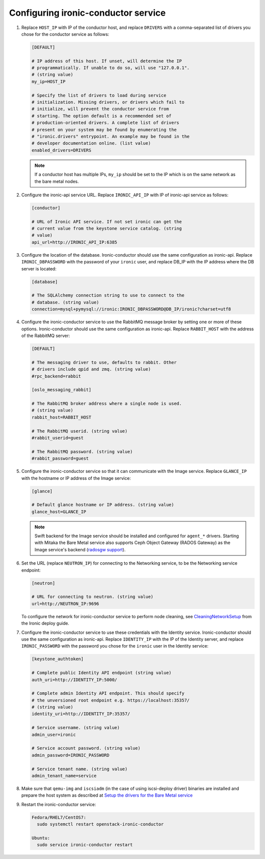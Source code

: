 Configuring ironic-conductor service
------------------------------------

#. Replace ``HOST_IP`` with IP of the conductor host, and replace ``DRIVERS``
   with a comma-separated list of drivers you chose for the conductor service
   as follows:

   .. code-block:: ini

      [DEFAULT]

      # IP address of this host. If unset, will determine the IP
      # programmatically. If unable to do so, will use "127.0.0.1".
      # (string value)
      my_ip=HOST_IP

      # Specify the list of drivers to load during service
      # initialization. Missing drivers, or drivers which fail to
      # initialize, will prevent the conductor service from
      # starting. The option default is a recommended set of
      # production-oriented drivers. A complete list of drivers
      # present on your system may be found by enumerating the
      # "ironic.drivers" entrypoint. An example may be found in the
      # developer documentation online. (list value)
      enabled_drivers=DRIVERS

   .. note::
      If a conductor host has multiple IPs, ``my_ip`` should
      be set to the IP which is on the same network as the bare metal nodes.

#. Configure the ironic-api service URL. Replace ``IRONIC_API_IP`` with IP of
   ironic-api service as follows:

   .. code-block:: ini

      [conductor]

      # URL of Ironic API service. If not set ironic can get the
      # current value from the keystone service catalog. (string
      # value)
      api_url=http://IRONIC_API_IP:6385

#. Configure the location of the database. Ironic-conductor should use the same
   configuration as ironic-api. Replace ``IRONIC_DBPASSWORD`` with the password
   of your ``ironic`` user, and replace DB_IP with the IP address where the DB
   server is located:

   .. code-block:: ini

      [database]

      # The SQLAlchemy connection string to use to connect to the
      # database. (string value)
      connection=mysql+pymysql://ironic:IRONIC_DBPASSWORD@DB_IP/ironic?charset=utf8

#. Configure the ironic-conductor service to use the RabbitMQ message broker by
   setting one or more of these options. Ironic-conductor should use the same
   configuration as ironic-api. Replace ``RABBIT_HOST`` with the address of the
   RabbitMQ server:

   .. code-block:: ini

      [DEFAULT]

      # The messaging driver to use, defaults to rabbit. Other
      # drivers include qpid and zmq. (string value)
      #rpc_backend=rabbit

      [oslo_messaging_rabbit]

      # The RabbitMQ broker address where a single node is used.
      # (string value)
      rabbit_host=RABBIT_HOST

      # The RabbitMQ userid. (string value)
      #rabbit_userid=guest

      # The RabbitMQ password. (string value)
      #rabbit_password=guest

#. Configure the ironic-conductor service so that it can communicate with the
   Image service. Replace ``GLANCE_IP`` with the hostname or IP address of
   the Image service:

   .. code-block:: ini

      [glance]

      # Default glance hostname or IP address. (string value)
      glance_host=GLANCE_IP

   .. note::
      Swift backend for the Image service should be installed and configured
      for ``agent_*`` drivers. Starting with Mitaka the Bare Metal service also
      supports Ceph Object Gateway (RADOS Gateway) as the Image service's backend
      (`radosgw support <http://docs.openstack.org/developer/ironic/newton/deploy/radosgw.html#radosgw-support>`_).

#. Set the URL (replace ``NEUTRON_IP``) for connecting to the Networking
   service, to be the Networking service endpoint:

   .. code-block:: ini

      [neutron]

      # URL for connecting to neutron. (string value)
      url=http://NEUTRON_IP:9696

   To configure the network for ironic-conductor service to perform node
   cleaning, see `CleaningNetworkSetup <http://docs.openstack.org/developer/ironic/newton/deploy/cleaning.html>`_
   from the Ironic deploy guide.

#. Configure the ironic-conductor service to use these credentials with the
   Identity service. Ironic-conductor should use the same configuration as
   ironic-api. Replace ``IDENTITY_IP`` with the IP of the Identity server,
   and replace ``IRONIC_PASSWORD`` with the password you chose for the
   ``ironic`` user in the Identity service:

   .. code-block:: ini

      [keystone_authtoken]

      # Complete public Identity API endpoint (string value)
      auth_uri=http://IDENTITY_IP:5000/

      # Complete admin Identity API endpoint. This should specify
      # the unversioned root endpoint e.g. https://localhost:35357/
      # (string value)
      identity_uri=http://IDENTITY_IP:35357/

      # Service username. (string value)
      admin_user=ironic

      # Service account password. (string value)
      admin_password=IRONIC_PASSWORD

      # Service tenant name. (string value)
      admin_tenant_name=service

#. Make sure that ``qemu-img`` and ``iscsiadm`` (in the case of using iscsi-deploy driver)
   binaries are installed and prepare the host system as described at
   `Setup the drivers for the Bare Metal service <http://docs.openstack.org/developer/ironic/newton/deploy/install-guide.html#setup-the-drivers-for-the-bare-metal-service>`_

#. Restart the ironic-conductor service:

   .. TODO(mmitchell): Split this based on operating system
   .. code-block:: console

      Fedora/RHEL7/CentOS7:
        sudo systemctl restart openstack-ironic-conductor

      Ubuntu:
        sudo service ironic-conductor restart
